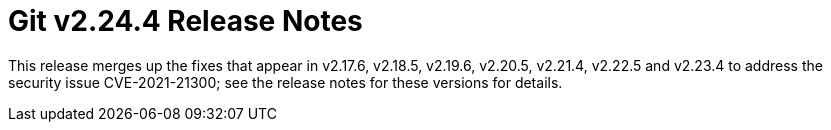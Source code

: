 Git v2.24.4 Release Notes
=========================

This release merges up the fixes that appear in v2.17.6, v2.18.5,
v2.19.6, v2.20.5, v2.21.4, v2.22.5 and v2.23.4 to address the
security issue CVE-2021-21300; see the release notes for these
versions for details.
